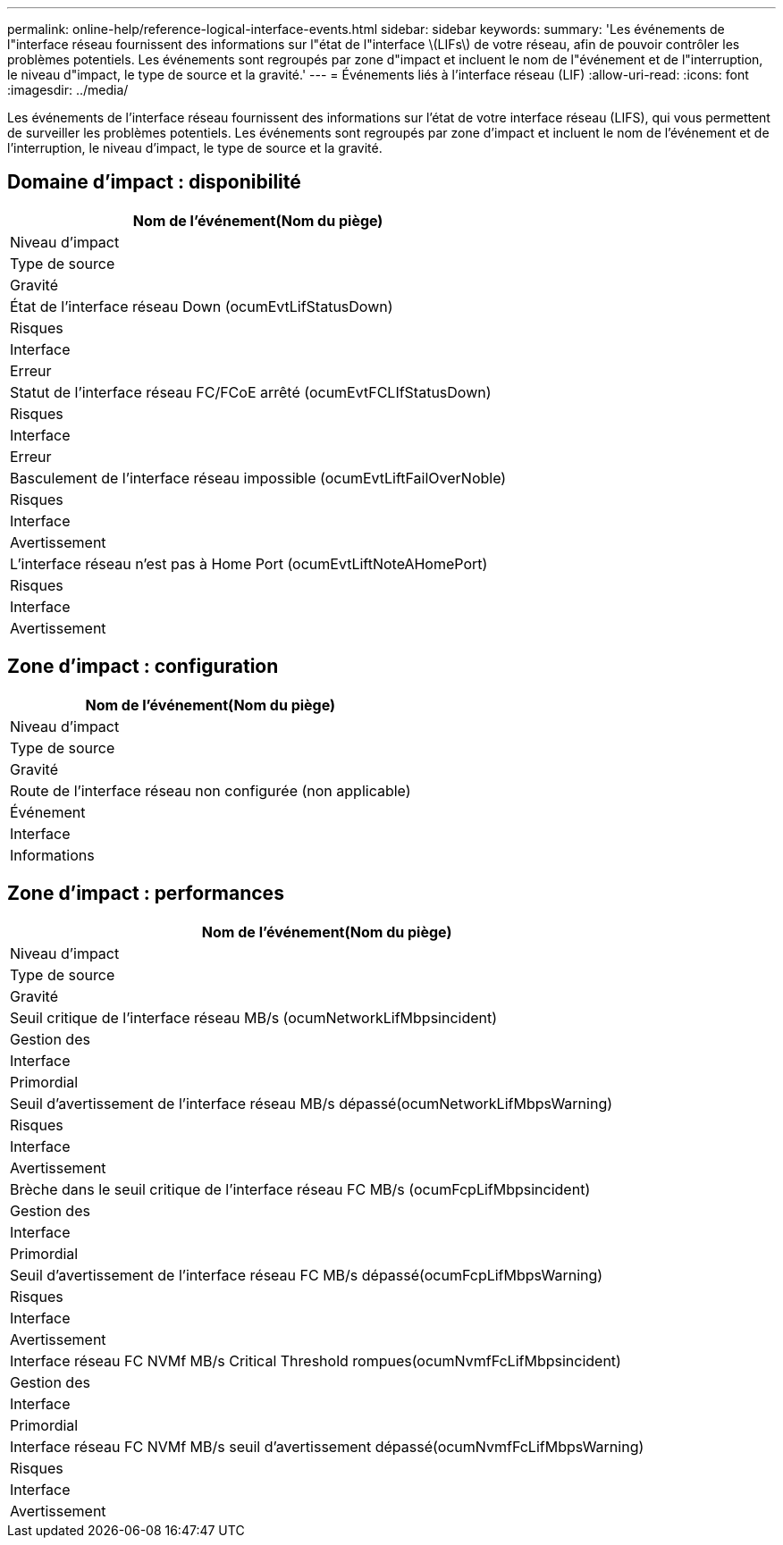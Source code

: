 ---
permalink: online-help/reference-logical-interface-events.html 
sidebar: sidebar 
keywords:  
summary: 'Les événements de l"interface réseau fournissent des informations sur l"état de l"interface \(LIFs\) de votre réseau, afin de pouvoir contrôler les problèmes potentiels. Les événements sont regroupés par zone d"impact et incluent le nom de l"événement et de l"interruption, le niveau d"impact, le type de source et la gravité.' 
---
= Événements liés à l'interface réseau (LIF)
:allow-uri-read: 
:icons: font
:imagesdir: ../media/


[role="lead"]
Les événements de l'interface réseau fournissent des informations sur l'état de votre interface réseau (LIFS), qui vous permettent de surveiller les problèmes potentiels. Les événements sont regroupés par zone d'impact et incluent le nom de l'événement et de l'interruption, le niveau d'impact, le type de source et la gravité.



== Domaine d'impact : disponibilité

|===
| Nom de l'événement(Nom du piège) 


| Niveau d'impact 


| Type de source 


| Gravité 


 a| 
État de l'interface réseau Down (ocumEvtLifStatusDown)



 a| 
Risques



 a| 
Interface



 a| 
Erreur



 a| 
Statut de l'interface réseau FC/FCoE arrêté (ocumEvtFCLIfStatusDown)



 a| 
Risques



 a| 
Interface



 a| 
Erreur



 a| 
Basculement de l'interface réseau impossible (ocumEvtLiftFailOverNoble)



 a| 
Risques



 a| 
Interface



 a| 
Avertissement



 a| 
L'interface réseau n'est pas à Home Port (ocumEvtLiftNoteAHomePort)



 a| 
Risques



 a| 
Interface



 a| 
Avertissement

|===


== Zone d'impact : configuration

|===
| Nom de l'événement(Nom du piège) 


| Niveau d'impact 


| Type de source 


| Gravité 


 a| 
Route de l'interface réseau non configurée (non applicable)



 a| 
Événement



 a| 
Interface



 a| 
Informations

|===


== Zone d'impact : performances

|===
| Nom de l'événement(Nom du piège) 


| Niveau d'impact 


| Type de source 


| Gravité 


 a| 
Seuil critique de l'interface réseau MB/s (ocumNetworkLifMbpsincident)



 a| 
Gestion des



 a| 
Interface



 a| 
Primordial



 a| 
Seuil d'avertissement de l'interface réseau MB/s dépassé(ocumNetworkLifMbpsWarning)



 a| 
Risques



 a| 
Interface



 a| 
Avertissement



 a| 
Brèche dans le seuil critique de l'interface réseau FC MB/s (ocumFcpLifMbpsincident)



 a| 
Gestion des



 a| 
Interface



 a| 
Primordial



 a| 
Seuil d'avertissement de l'interface réseau FC MB/s dépassé(ocumFcpLifMbpsWarning)



 a| 
Risques



 a| 
Interface



 a| 
Avertissement



 a| 
Interface réseau FC NVMf MB/s Critical Threshold rompues(ocumNvmfFcLifMbpsincident)



 a| 
Gestion des



 a| 
Interface



 a| 
Primordial



 a| 
Interface réseau FC NVMf MB/s seuil d'avertissement dépassé(ocumNvmfFcLifMbpsWarning)



 a| 
Risques



 a| 
Interface



 a| 
Avertissement

|===